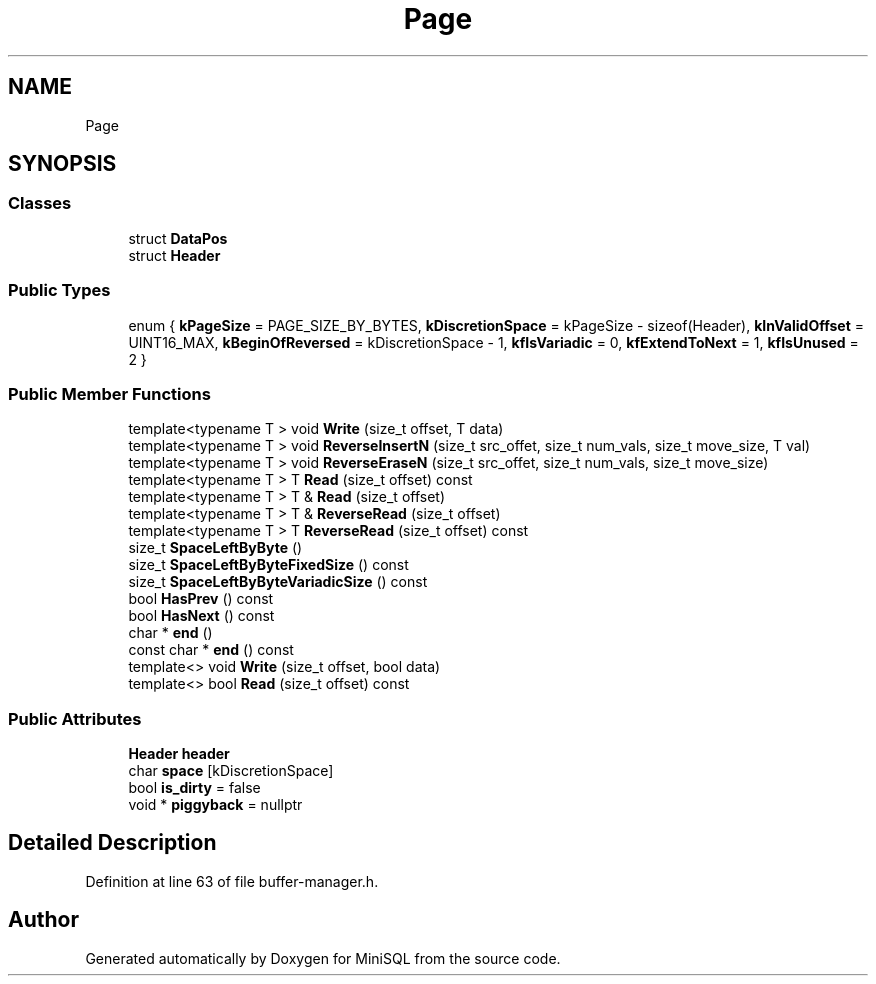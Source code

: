 .TH "Page" 3 "Mon May 27 2019" "MiniSQL" \" -*- nroff -*-
.ad l
.nh
.SH NAME
Page
.SH SYNOPSIS
.br
.PP
.SS "Classes"

.in +1c
.ti -1c
.RI "struct \fBDataPos\fP"
.br
.ti -1c
.RI "struct \fBHeader\fP"
.br
.in -1c
.SS "Public Types"

.in +1c
.ti -1c
.RI "enum { \fBkPageSize\fP = PAGE_SIZE_BY_BYTES, \fBkDiscretionSpace\fP = kPageSize - sizeof(Header), \fBkInValidOffset\fP = UINT16_MAX, \fBkBeginOfReversed\fP = kDiscretionSpace - 1, \fBkfIsVariadic\fP = 0, \fBkfExtendToNext\fP = 1, \fBkfIsUnused\fP = 2 }"
.br
.in -1c
.SS "Public Member Functions"

.in +1c
.ti -1c
.RI "template<typename T > void \fBWrite\fP (size_t offset, T data)"
.br
.ti -1c
.RI "template<typename T > void \fBReverseInsertN\fP (size_t src_offet, size_t num_vals, size_t move_size, T val)"
.br
.ti -1c
.RI "template<typename T > void \fBReverseEraseN\fP (size_t src_offet, size_t num_vals, size_t move_size)"
.br
.ti -1c
.RI "template<typename T > T \fBRead\fP (size_t offset) const"
.br
.ti -1c
.RI "template<typename T > T & \fBRead\fP (size_t offset)"
.br
.ti -1c
.RI "template<typename T > T & \fBReverseRead\fP (size_t offset)"
.br
.ti -1c
.RI "template<typename T > T \fBReverseRead\fP (size_t offset) const"
.br
.ti -1c
.RI "size_t \fBSpaceLeftByByte\fP ()"
.br
.ti -1c
.RI "size_t \fBSpaceLeftByByteFixedSize\fP () const"
.br
.ti -1c
.RI "size_t \fBSpaceLeftByByteVariadicSize\fP () const"
.br
.ti -1c
.RI "bool \fBHasPrev\fP () const"
.br
.ti -1c
.RI "bool \fBHasNext\fP () const"
.br
.ti -1c
.RI "char * \fBend\fP ()"
.br
.ti -1c
.RI "const char * \fBend\fP () const"
.br
.ti -1c
.RI "template<> void \fBWrite\fP (size_t offset, bool data)"
.br
.ti -1c
.RI "template<> bool \fBRead\fP (size_t offset) const"
.br
.in -1c
.SS "Public Attributes"

.in +1c
.ti -1c
.RI "\fBHeader\fP \fBheader\fP"
.br
.ti -1c
.RI "char \fBspace\fP [kDiscretionSpace]"
.br
.ti -1c
.RI "bool \fBis_dirty\fP = false"
.br
.ti -1c
.RI "void * \fBpiggyback\fP = nullptr"
.br
.in -1c
.SH "Detailed Description"
.PP 
Definition at line 63 of file buffer\-manager\&.h\&.

.SH "Author"
.PP 
Generated automatically by Doxygen for MiniSQL from the source code\&.
